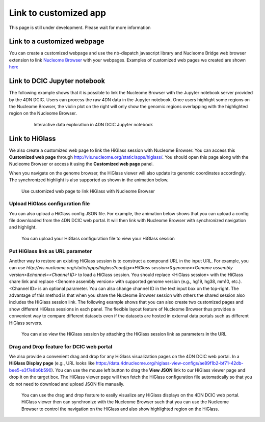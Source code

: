 ======================
Link to customized app
======================

This page is still under development. Please wait for more information

Link to a customized webpage
============================

You can create a customized webpage and use the nb-dispatch javascript library and Nucleome Bridge web browser extension to link `Nucleome Browser <https://chrome.google.com/webstore/detail/nucleome-bridge/djcdicpaejhpgncicoglfckiappkoeof>`_ with your webpages.
Examples of customized web pages we created are shown `here <https://vis.nucleome.org/static/demos>`_

Link to DCIC Jupyter notebook
=============================

The following example shows that it is possible to link the Nucleome Browser with the Jupyter notebook server provided by the 4DN DCIC. Users can process the raw 4DN data in the Jupyter notebook. Once users highlight some regions on the Nucleome Browser, the violin plot on the right will only show the genomic regions overlapping with the highlighted region on the Nucleome Browser.  

.. figure:: img/tutorial/GIF/4DN_DCIC_jupyter.gif
    :align: center
    :figwidth: 640px

    Interactive data exploration in 4DN DCIC Jupyter notebook

Link to HiGlass
===============

We also create a customized web page to link the HiGlass session with Nucleome Browser. You can access this **Customized web page** through `http://vis.nucleome.org/static/apps/higlass/ <http://vis.nucleome.org/static/apps/higlass>`_. You should open this page along with the Nucleome Browser or access it using the **Customized web page** panel.

When you navigate on the genome browser, the HiGlass viewer will also update its genomic coordinates accordingly. The synchronized highlight is also supported as shown in the animation below.

.. figure:: img/figures_chapter_8/NB_linkto_HiGlass.gif
    :align: center
    :figwidth: 720px

    Use customized web page to link HiGlass with Nucleome Browser

Upload HiGlass configuration file
---------------------------------

You can also upload a HiGlass config JSON file. For example, the animation below shows that you can upload a config file downloaded from the 4DN DCIC web portal. It will then link with Nucleome Browser with synchronized navigation and highlight.

.. figure:: img/figures_chapter_8/NB_load_DCIC_higlass.gif
    :align: center
    :figwidth: 720px

    You can upload your HiGlass configuration file to view your HiGlass session

Put HiGlass link as URL parameter
---------------------------------

Another way to restore an existing HiGlass session is to construct a compound URL in the input URL. For example, you can use `http://vis.nucleome.org/static/apps/higlass?config=<HiGlass session>&genome=<Genome assembly version>&channel=<Channel ID>` to load a HiGlass session. You should replace <HiGlass session> with the HiGlass share link and replace <Genome assembly version> with supported genome version (e.g., hg19, hg38, mm10, etc.). <Channel ID> is an optional parameter. You can also change channel ID in the text input box on the top-right. The advantage of this method is that when you share the Nucleome Browser session with others the shared session also includes the HiGlass session link. The following example shows that you can also create two customized pages and show different HiGlass sessions in each panel. The flexible layout feature of Nucleome Browser thus provides a convenient way to compare different datasets even if the datasets are hosted in external data portals such as different HiGlass servers.

.. figure:: img/figures_chapter_8/NB_use_higlass_session.gif
    :align: center
    :figwidth: 720px

    You can also view the HiGlass session by attaching the HiGlass session link as parameters in the URL

Drag and Drop feature for DCIC web portal
-----------------------------------------

We also provide a convenient drag and drop for any HiGlass visualization pages on the 4DN DCIC web portal. In a **HiGlass Display page** (e.g., URL looks like https://data.4dnucleome.org/higlass-view-configs/ae89f1b2-bf71-42db-bee5-e3f7e8b6b590). You can use the mouse left button to drag the **View JSON** link to our HiGlass viewer page and drop it on the target box. The HiGlass viewer page will then fetch the HiGlass configuration file automatically so that you do not need to download and upload JSON file manually. 

.. figure:: img/figures_chapter_8/NB_use_higlass_drag_and_drop_opt.gif
    :align: center
    :figwidth: 720px

    You can use the drag and drop feature to easily visualize any HiGlass displays on the 4DN DCIC web portal. HiGlass viewer then can synchronize with the Nucleome Browser such that you can use the Nucleome Browser to control the navigation on the HiGlass and also show highlighted region on the HiGlass.

